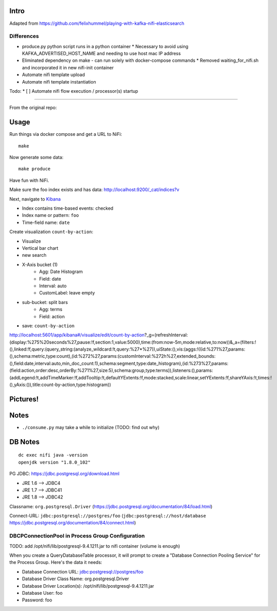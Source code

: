 Intro
=====
Adapted from https://github.com/felixhummel/playing-with-kafka-nifi-elasticsearch

Differences
-----------
* produce.py python script runs in a python container
  * Necessary to avoid using KAFKA_ADVERTISED_HOST_NAME and needing to use host mac IP address
* Eliminated dependency on make - can run solely with docker-compose commands
  * Removed waiting_for_nifi.sh and incorporated it in new nifi-init container
* Automate nifi template upload
* Automate nifi template instantiation


Todo:
* [ ] Automate nifi flow execution / processor(s) startup

----

From the original repo:

Usage
=====
Run things via docker compose and get a URL to NiFi::

    make

Now generate some data::

    make produce

Have fun with NiFi.

Make sure the foo index exists and has data:
http://localhost:9200/_cat/indices?v

Next, navigate to `Kibana`_

- Index contains time-based events: checked
- Index name or pattern: ``foo``
- Time-field name: ``date``

.. _Kibana: http://localhost:5601/app/kibana

Create visualization ``count-by-action``:

- Visualize
- Vertical bar chart
- new search
- X-Axis bucket (1)
    - Agg: Date Histogram
    - Field: date
    - Interval: auto
    - CustomLabel: leave empty
- sub-bucket: split bars
    - Agg: terms
    - Field: action
- save: ``count-by-action``

http://localhost:5601/app/kibana#/visualize/edit/count-by-action?_g=(refreshInterval:(display:%275%20seconds%27,pause:!f,section:1,value:5000),time:(from:now-5m,mode:relative,to:now))&_a=(filters:!(),linked:!f,query:(query_string:(analyze_wildcard:!t,query:%27*%27)),uiState:(),vis:(aggs:!((id:%271%27,params:(),schema:metric,type:count),(id:%272%27,params:(customInterval:%272h%27,extended_bounds:(),field:date,interval:auto,min_doc_count:1),schema:segment,type:date_histogram),(id:%273%27,params:(field:action,order:desc,orderBy:%271%27,size:5),schema:group,type:terms)),listeners:(),params:(addLegend:!t,addTimeMarker:!f,addTooltip:!t,defaultYExtents:!f,mode:stacked,scale:linear,setYExtents:!f,shareYAxis:!t,times:!(),yAxis:()),title:count-by-action,type:histogram))


Pictures!
=========
.. image:: kibana-viz.png


Notes
=====
- ``./consume.py`` may take a while to initialize (TODO: find out why)

DB Notes
========
::

    dc exec nifi java -version
    openjdk version "1.8.0_102"

PG JDBC: https://jdbc.postgresql.org/download.html

- JRE 1.6 --> JDBC4
- JRE 1.7 --> JDBC41
- JRE 1.8 --> JDBC42

Classname: ``org.postgresql.Driver`` (https://jdbc.postgresql.org/documentation/84/load.html)

Connect-URL: ``jdbc:postgresql://postgres/foo`` (``jdbc:postgresql://host/database`` https://jdbc.postgresql.org/documentation/84/connect.html)

DBCPConnectionPool in Process Group Configuration
-------------------------------------------------
TODO: add /opt/nifi/lib/postgresql-9.4.1211.jar to nifi container (volume is
enough)

When you create a QueryDatabaseTable processor, it will prompt to create a
"Database Connection Pooling Service" for the Process Group. Here's the data
it needs:

- Database Connection URL: jdbc:postgresql://postgres/foo
- Database Driver Class Name: org.postgresql.Driver
- Database Driver Location(s): /opt/nifi/lib/postgresql-9.4.1211.jar
- Database User: foo
- Password: foo
